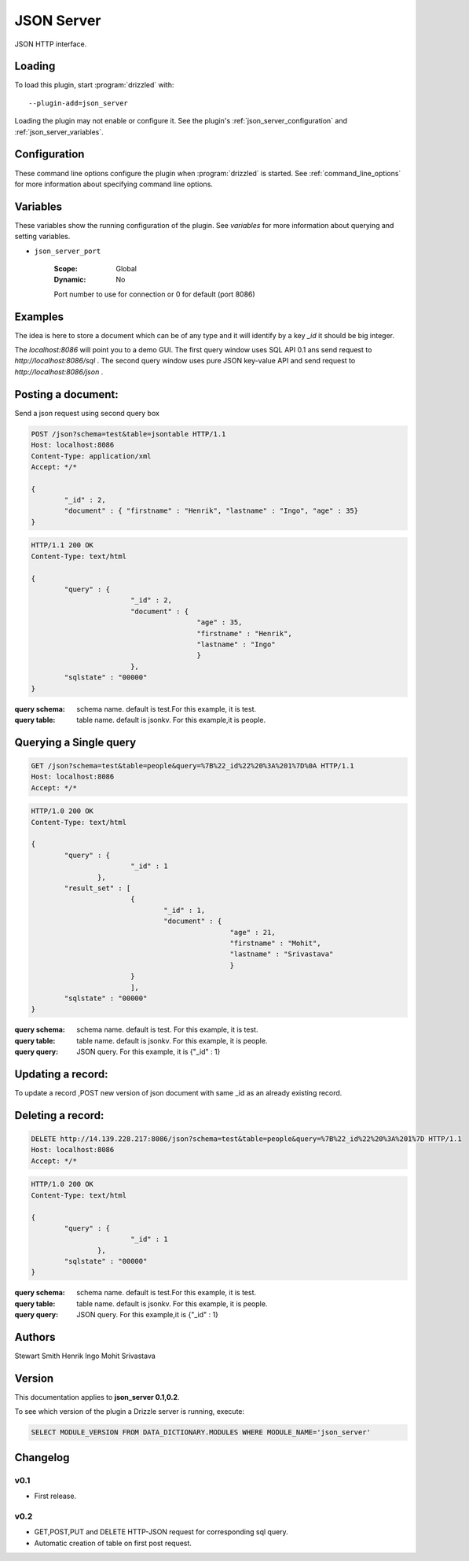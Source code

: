 .. _json_server_plugin:

JSON Server
===========

JSON HTTP interface.

.. _json_server_loading:

Loading
-------

To load this plugin, start :program:`drizzled` with::

   --plugin-add=json_server

Loading the plugin may not enable or configure it.  See the plugin's
:ref:`json_server_configuration` and :ref:`json_server_variables`.

.. seealso:: :ref:`drizzled_plugin_options` for more information about adding and removing plugins.

.. _json_server_configuration:

Configuration
-------------

These command line options configure the plugin when :program:`drizzled`
is started.  See :ref:`command_line_options` for more information about specifying
command line options.

.. program:: drizzled

.. option:: --json-server.port ARG

   :Default: 8086
   :Variable: :ref:`json_server_port <json_server_port>`

   Port number to use for connection or 0 for default (port 8086) 

.. _json_server_variables:

Variables
---------

These variables show the running configuration of the plugin.
See `variables` for more information about querying and setting variables.

.. _json_server_port:

* ``json_server_port``

   :Scope: Global
   :Dynamic: No

   Port number to use for connection or 0 for default (port 8086) 

.. _json_server_examples:

Examples
--------
The idea is here to store a document which can be of any type and it will identify by a key `_id` it should be big integer.

The `localhost:8086` will point you to a demo GUI. The first query window uses SQL API 0.1 ans send request to `http://localhost:8086/sql` .
The second query window uses pure JSON key-value API and send request to `http://localhost:8086/json` .

Posting a document:
-------------------

Send a json request using second query box

.. http:post:: /json
.. code-block:: http
	
	POST /json?schema=test&table=jsontable HTTP/1.1
	Host: localhost:8086
	Content-Type: application/xml
        Accept: */*

	{
		"_id" : 2, 
		"document" : { "firstname" : "Henrik", "lastname" : "Ingo", "age" : 35}
	}
	
.. code-block:: http

	HTTP/1.1 200 OK
	Content-Type: text/html

	{
   		"query" : {
      				"_id" : 2,
      				"document" : {
         					"age" : 35,
         					"firstname" : "Henrik",
         					"lastname" : "Ingo"
      						}
   				},
   		"sqlstate" : "00000"
	}

:query schema: schema name. default is test.For this example, it is test.
:query table: table name. default is jsonkv. For this example,it is people.


Querying a Single query
-----------------------

.. http:get:: /json
.. code-block:: http
	
	GET /json?schema=test&table=people&query=%7B%22_id%22%20%3A%201%7D%0A HTTP/1.1
	Host: localhost:8086
	Accept: */*

.. code-block:: http
	
	HTTP/1.0 200 OK
	Content-Type: text/html
	
	{
		"query" : {
				"_id" : 1
   			},
   		"result_set" : [
      				{
         				"_id" : 1,
         				"document" : {
            						"age" : 21,
            						"firstname" : "Mohit",
            						"lastname" : "Srivastava"
         						}
      				}
   				],
   		"sqlstate" : "00000"
	}
	
:query schema: schema name. default is test. For this example, it is test.
:query table: table name. default is jsonkv. For this example, it is people.
:query query: JSON query. For this example, it is {"_id" : 1}

Updating a record:
------------------
To update a record ,POST new version of json document with same _id as an already existing record.

Deleting a record:
------------------
 
.. http:delete:: /json

.. code-block:: http
	
	DELETE http://14.139.228.217:8086/json?schema=test&table=people&query=%7B%22_id%22%20%3A%201%7D HTTP/1.1
	Host: localhost:8086
	Accept: */*

.. code-block:: http
	
	HTTP/1.0 200 OK
	Content-Type: text/html

	{
   		"query" : {
      				"_id" : 1
   			},
   		"sqlstate" : "00000"
	}

:query schema: schema name. default is test.For this example, it is test. 
:query table: table name. default is jsonkv. For this example, it is people.
:query query: JSON query. For this example,it is {"_id" : 1}
 
.. _json_server_authors:

Authors
-------

Stewart Smith
Henrik Ingo
Mohit Srivastava

.. _json_server_version:

Version
-------

This documentation applies to **json_server 0.1,0.2**.

To see which version of the plugin a Drizzle server is running, execute:

.. code-block:: mysql

   SELECT MODULE_VERSION FROM DATA_DICTIONARY.MODULES WHERE MODULE_NAME='json_server'

Changelog
---------

v0.1
^^^^
* First release.

v0.2
^^^^
* GET,POST,PUT and DELETE HTTP-JSON request for corresponding sql query.
* Automatic creation of table on first post request. 
